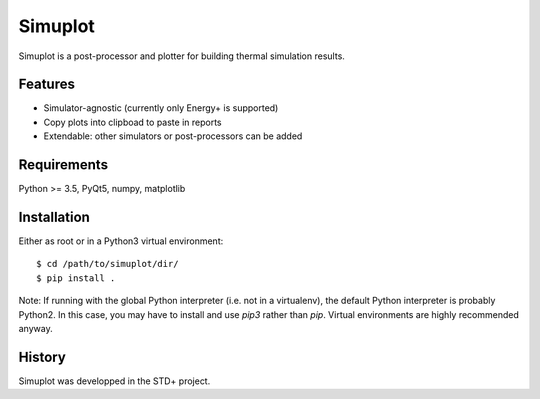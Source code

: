 ********
Simuplot
********

Simuplot is a post-processor and plotter for building thermal simulation results.


Features
========

- Simulator-agnostic (currently only Energy+ is supported)
- Copy plots into clipboad to paste in reports
- Extendable: other simulators or post-processors can be added


Requirements
============

Python >= 3.5, PyQt5, numpy, matplotlib


Installation
============

Either as root or in a Python3 virtual environment:
::

    $ cd /path/to/simuplot/dir/
    $ pip install .

Note: If running with the global Python interpreter (i.e. not in a virtualenv), the default Python interpreter is probably Python2. In this case, you may have to install and use `pip3` rather than `pip`. Virtual environments are highly recommended anyway.


History
=======

Simuplot was developped in the STD+ project.
